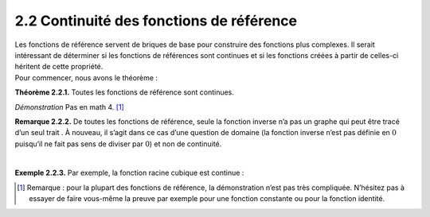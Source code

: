 
2.2 Continuité des fonctions de référence
-----------------------------------------

| Les fonctions de référence servent de briques de base pour construire
  des fonctions plus complexes. Il serait intéressant de déterminer si
  les fonctions de références sont continues et si les fonctions créées
  à partir de celles-ci héritent de cette propriété.
| Pour commencer, nous avons le théorème :

**Théorème 2.2.1.** Toutes les fonctions de référence sont continues.

*Démonstration* Pas en math 4. [1]_

**Remarque 2.2.2.** De toutes les fonctions de référence, seule la fonction inverse n’a pas
un graphe qui peut être tracé d’un seul trait . À nouveau, il s’agit
dans ce cas d’une question de domaine (la fonction inverse n’est pas
définie en :math:`0` puisqu’il ne fait pas sens de diviser par
:math:`0`) et non de continuité.

| 

**Exemple 2.2.3.** Par exemple, la fonction racine cubique est continue :

.. tikz:: 

      \draw[step=1cm,gray,very thin] (-5,-5) grid (5,5);

      \draw[very thick,->] (-5,0) -- (6,0) node[anchor=south west] {x};
		\draw[very thick,->] (0,-5) -- (0,6) node[anchor=south west] {y};

      \foreach \x in {1}
		\draw (\x cm,1pt) -- (\x cm,-1pt) node[anchor=north] {$\x$};

      \foreach \y in {1}
		\draw (1pt,\y cm) -- (-1pt,\y cm) node[anchor=east] {$\y$};
		\draw[thick] plot[domain=0.01:5,samples=1000](\x,{(\x)^(1/3)});
		\draw[thick] plot[domain=-5:-0.01,samples=1000](\x,{-(abs(\x))^(1/3)});




.. [1]
   Remarque : pour la plupart des fonctions de référence, la
   démonstration n’est pas très compliquée. N’hésitez pas à essayer de
   faire vous-même la preuve par exemple pour une fonction constante ou
   pour la fonction identité.		
